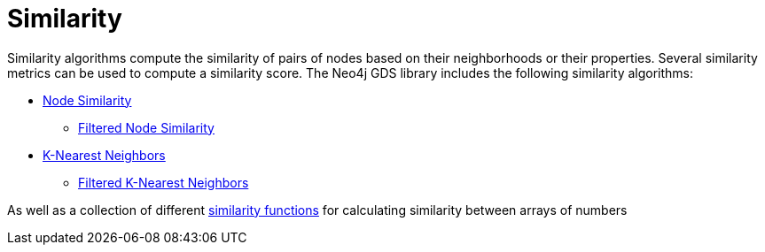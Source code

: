 [[algorithms-similarity]]
= Similarity
:description: This chapter provides explanations and examples for the similarity algorithms in the Neo4j Graph Data Science library.


Similarity algorithms compute the similarity of pairs of nodes based on their neighborhoods or their properties.
Several similarity metrics can be used to compute a similarity score.
The Neo4j GDS library includes the following similarity algorithms:

* xref:algorithms/node-similarity.adoc[Node Similarity]
** xref:algorithms/filtered-node-similarity.adoc[Filtered Node Similarity]
* xref:algorithms/knn.adoc[K-Nearest Neighbors]
** xref:algorithms/filtered-knn.adoc[Filtered K-Nearest Neighbors]

As well as a collection of different xref:algorithms/similarity-functions.adoc[similarity functions] for calculating similarity between arrays of numbers
